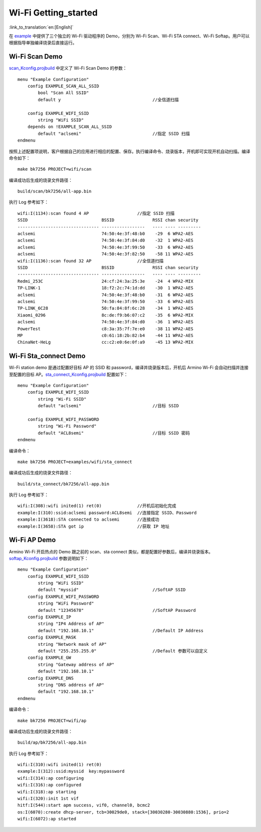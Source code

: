 **Wi-Fi Getting_started**
==================================

:link_to_translation:`en:[English]`

在 `example <https://gitlab.bekencorp.com/wifi/armino/-/tree/main/projects/wifi>`_ 中提供了三个独立的 Wi-Fi 驱动程序的 Demo，分别为 Wi-Fi Scan、Wi-Fi STA connect、Wi-Fi Softap。用户可以根据指导单独编译烧录后直接运行。

.. _Wi-Fi Scan Demo:

**Wi-Fi Scan Demo**
-----------------------

`scan_Kconfig.projbuild <https://gitlab.bekencorp.com/wifi/armino/-/tree/main/projects/wifi/scan/main>`_ 中定义了 Wi-Fi Scan Demo 的参数：
::

    menu "Example Configuration"
        config EXAMPLE_SCAN_ALL_SSID
            bool "Scan All SSID"
            default y                                    //全信道扫描

        config EXAMPLE_WIFI_SSID
            string "WiFi SSID"
        depends on !EXAMPLE_SCAN_ALL_SSID
            default "aclsemi"                            //指定 SSID 扫描
    endmenu

按照上述配置项说明，客户根据自己的应用进行相应的配置、保存。执行编译命令、烧录版本，开机即可实现开机自动扫描。编译命令如下：
::

    make bk7256 PROJECT=wifi/scan

编译成功后生成的烧录文件路径：
::

    build/scan/bk7256/all-app.bin

执行 Log 参考如下：
::

    wifi:I(1134):scan found 4 AP                   //指定 SSID 扫描
    SSID                             BSSID               RSSI chan security
    -------------------------------- -----------------   ---- ---- ---------
    aclsemi                          74:50:4e:3f:48:b0    -29  6 WPA2-AES
    aclsemi                          74:50:4e:3f:84:d0    -32  1 WPA2-AES
    aclsemi                          74:50:4e:3f:99:50    -33  6 WPA2-AES
    aclsemi                          74:50:4e:3f:82:50    -58 11 WPA2-AES
    wifi:I(1136):scan found 32 AP                  //全信道扫描
    SSID                             BSSID               RSSI chan security
    -------------------------------- -----------------   ---- ---- ---------
    Redmi_253C                       24:cf:24:3a:25:3e    -24  4 WPA2-MIX
    TP-LINK-1                        18:f2:2c:74:1d:dd    -30  1 WPA2-AES
    aclsemi                          74:50:4e:3f:48:b0    -31  6 WPA2-AES
    aclsemi                          74:50:4e:3f:99:50    -33  6 WPA2-AES
    TP-LINK_6C28                     50:fa:84:8f:6c:28    -34  1 WPA2-AES
    Xiaomi_0296                      8c:de:f9:b6:07:c2    -35  6 WPA2-MIX
    aclsemi                          74:50:4e:3f:84:d0    -36  1 WPA2-AES
    PowerTest                        c8:3a:35:7f:7e:e0    -38 11 WPA2-AES
    MP                               c0:61:18:2b:82:b4    -44 11 WPA2-AES
    ChinaNet-HeLg                    cc:c2:e0:6e:0f:a9    -45 13 WPA2-MIX


.. _Wi-Fi Sta_connect Demo:

**Wi-Fi Sta_connect Demo**
----------------------------

Wi-Fi station demo 是通过配置好目标 AP 的 SSID 和 password，编译并烧录版本后，开机后 Armino Wi-Fi 会自动扫描并连接至配置的目标 AP。`sta_connect_Kconfig.projbuild <https://gitlab.bekencorp.com/wifi/armino/-/tree/main/projects/wifi/sta_connect/main>`_ 配置如下：
::

    menu "Example Configuration"
        config EXAMPLE_WIFI_SSID
            string "Wi-Fi SSID"
            default "aclsemi"                            //目标 SSID

        config EXAMPLE_WIFI_PASSWORD
            string "Wi-Fi Password"
            default "ACL8semi"                           //目标 SSID 密码
    endmenu

编译命令：
::

    make bk7256 PROJECT=examples/wifi/sta_connect

编译成功后生成的烧录文件路径：
::

    build/sta_connect/bk7256/all-app.bin

执行 Log 参考如下：
::

    wifi:I(308):wifi inited(1) ret(0)              //开机后初始化完成
    example:I(310):ssid:aclsemi password:ACL8semi  //连接指定 SSID、Password
    example:I(3618):STA connected to aclsemi       //连接成功
    example:I(3658):STA got ip                     //获取 IP 地址


.. _Wi-Fi Softap Demo:

**Wi-Fi AP Demo**
----------------------------

Armino Wi-Fi 开启热点的 Demo 跟之前的 scan、sta connect 类似，都是配置好参数后，编译并烧录版本。
`softap_Kconfig.projbuild <https://gitlab.bekencorp.com/wifi/armino/-/tree/main/projects/wifi/ap/main>`_ 参数说明如下：

::

    menu "Example Configuration"
        config EXAMPLE_WIFI_SSID
            string "WiFi SSID"
            default "myssid"                             //SoftAP SSID
        config EXAMPLE_WIFI_PASSWORD
            string "WiFi Password"
            default "12345678"                           //SoftAP Password
        config EXAMPLE_IP
            string "IP4 Address of AP"
            default "192.168.10.1"                       //Default IP Address
        config EXAMPLE_MASK
            string "Network mask of AP"
            default "255.255.255.0"                      //Default 参数可以自定义
        config EXAMPLE_GW
            string "Gateway address of AP"
            default "192.168.10.1"
        config EXAMPLE_DNS
            string "DNS address of AP"
            default "192.168.10.1"
    endmenu

编译命令：
::

    make bk7256 PROJECT=wifi/ap

编译成功后生成的烧录文件路径：
::

    build/ap/bk7256/all-app.bin

执行 Log 参考如下：
::

    wifi:I(310):wifi inited(1) ret(0)
    example:I(312):ssid:myssid  key:mypassword
    wifi:I(314):ap configuring
    wifi:I(316):ap configured
    wifi:I(318):ap starting
    wifi:I(320):init 1st vif
    hitf:I(544):start apm success, vif0, channel0, bcmc2
    os:I(6070):create dhcp-server, tcb=30029de0, stack=[30030280-30030880:1536], prio=2
    wifi:I(6072):ap started